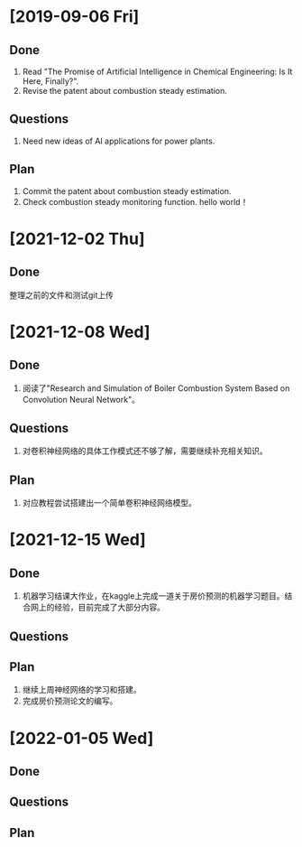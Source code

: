 * [2019-09-06 Fri]
** Done
1. Read "The Promise of Artificial Intelligence in Chemical Engineering: Is It Here, Finally?".
2. Revise the patent about combustion steady estimation.
** Questions
1. Need new ideas of AI applications for power plants.
** Plan
1. Commit the patent about combustion steady estimation.
2. Check combustion steady monitoring function.
   hello world！
* [2021-12-02 Thu]
** Done
整理之前的文件和测试git上传

* [2021-12-08 Wed]
** Done
1. 阅读了"Research and Simulation of Boiler Combustion System Based on Convolution Neural Network"。
** Questions
1. 对卷积神经网络的具体工作模式还不够了解，需要继续补充相关知识。
** Plan 
1. 对应教程尝试搭建出一个简单卷积神经网络模型。

* [2021-12-15 Wed]
** Done
1. 机器学习结课大作业，在kaggle上完成一道关于房价预测的机器学习题目。结合网上的经验，目前完成了大部分内容。
** Questions
** Plan 
1. 继续上周神经网络的学习和搭建。
2. 完成房价预测论文的编写。

* [2022-01-05 Wed]
** Done
** Questions
** Plan 
